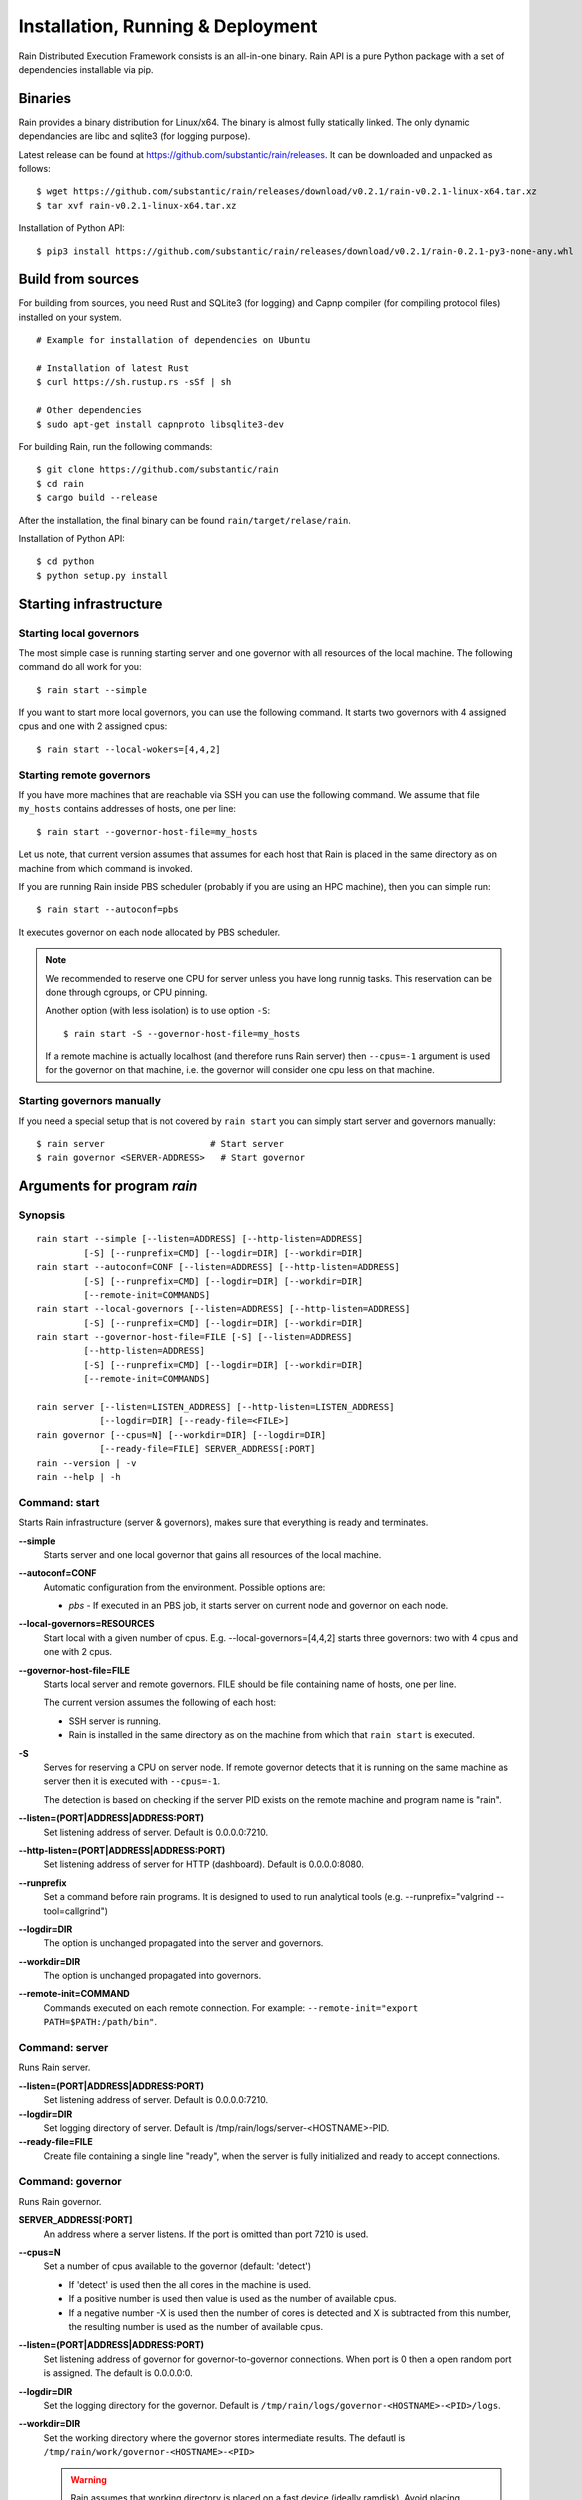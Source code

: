 Installation, Running & Deployment
**********************************

Rain Distributed Execution Framework consists is an all-in-one binary.
Rain API is a pure Python package with a set of dependencies installable via pip.

Binaries
========

Rain provides a binary distribution for Linux/x64. The binary is almost fully
statically linked. The only dynamic dependancies are libc and sqlite3 (for logging
purpose).

Latest release can be found at https://github.com/substantic/rain/releases.
It can be downloaded and unpacked as follows:

::

   $ wget https://github.com/substantic/rain/releases/download/v0.2.1/rain-v0.2.1-linux-x64.tar.xz
   $ tar xvf rain-v0.2.1-linux-x64.tar.xz

Installation of Python API::

$ pip3 install https://github.com/substantic/rain/releases/download/v0.2.1/rain-0.2.1-py3-none-any.whl

Build from sources
==================

For building from sources, you need Rust and SQLite3 (for logging) and Capnp
compiler (for compiling protocol files) installed on your system.

::

  # Example for installation of dependencies on Ubuntu

  # Installation of latest Rust
  $ curl https://sh.rustup.rs -sSf | sh

  # Other dependencies
  $ sudo apt-get install capnproto libsqlite3-dev

For building Rain, run the following commands::

  $ git clone https://github.com/substantic/rain
  $ cd rain
  $ cargo build --release

After the installation, the final binary can be found ``rain/target/relase/rain``.

Installation of Python API::

  $ cd python
  $ python setup.py install

.. _start-rain:

Starting infrastructure
=======================

Starting local governors
----------------------

The most simple case is running starting server and one governor with all
resources of the local machine. The following command do all work for you::

  $ rain start --simple


If you want to start more local governors, you can use the following command.
It starts two governors with 4 assigned cpus and one with 2 assigned cpus::

  $ rain start --local-wokers=[4,4,2]


Starting remote governors
-----------------------

If you have more machines that are reachable via SSH you can use the following
command. We assume that file ``my_hosts`` contains addresses of hosts, one per
line::

  $ rain start --governor-host-file=my_hosts

Let us note, that current version assumes that assumes for each host that Rain
is placed in the same directory as on machine from which command is invoked.

If you are running Rain inside PBS scheduler (probably if you are using an HPC
machine), then you can simple run::

  $ rain start --autoconf=pbs

It executes governor on each node allocated by PBS scheduler.

.. note::

   We recommended to reserve one CPU for server unless you have long runnig
   tasks. This reservation can be done through cgroups, or CPU pinning.

   Another option (with less isolation) is to use option ``-S``::

     $ rain start -S --governor-host-file=my_hosts

   If a remote machine is actually localhost (and therefore runs Rain server)
   then ``--cpus=-1`` argument is used for the governor on that machine, i.e. the
   governor will consider one cpu less on that machine.


Starting governors manually
-------------------------

If you need a special setup that is not covered by ``rain start`` you can
simply start server and governors manually::

  $ rain server                    # Start server
  $ rain governor <SERVER-ADDRESS>   # Start governor


Arguments for program *rain*
============================

Synopsis
--------

::

  rain start --simple [--listen=ADDRESS] [--http-listen=ADDRESS]
           [-S] [--runprefix=CMD] [--logdir=DIR] [--workdir=DIR]
  rain start --autoconf=CONF [--listen=ADDRESS] [--http-listen=ADDRESS]
           [-S] [--runprefix=CMD] [--logdir=DIR] [--workdir=DIR]
           [--remote-init=COMMANDS]
  rain start --local-governors [--listen=ADDRESS] [--http-listen=ADDRESS]
           [-S] [--runprefix=CMD] [--logdir=DIR] [--workdir=DIR]
  rain start --governor-host-file=FILE [-S] [--listen=ADDRESS]
           [--http-listen=ADDRESS]
           [-S] [--runprefix=CMD] [--logdir=DIR] [--workdir=DIR]
           [--remote-init=COMMANDS]

  rain server [--listen=LISTEN_ADDRESS] [--http-listen=LISTEN_ADDRESS]
              [--logdir=DIR] [--ready-file=<FILE>]
  rain governor [--cpus=N] [--workdir=DIR] [--logdir=DIR]
              [--ready-file=FILE] SERVER_ADDRESS[:PORT]
  rain --version | -v
  rain --help | -h


Command: start
--------------

Starts Rain infrastructure (server & governors), makes sure that everything is
ready and terminates.

**--simple**
  Starts server and one local governor that gains all resources of the local
  machine.

**--autoconf=CONF**
  Automatic configuration from the environment. Possible options are:

  - *pbs* - If executed in an PBS job, it starts server on current node and
    governor on each node.

**--local-governors=RESOURCES**
  Start local with a given number of cpus. E.g. --local-governors=[4,4,2]
  starts three governors: two with 4 cpus and one with 2 cpus.

**--governor-host-file=FILE**
  Starts local server and remote governors. FILE should be file containing
  name of hosts, one per line.

  The current version assumes the following of each host:

  * SSH server is running.
  * Rain is installed in the same directory as on the machine
    from which that ``rain start`` is executed.

**-S**
  Serves for reserving a CPU on server node. If remote governor
  detects that it is running on the same machine as server then it
  is executed with ``--cpus=-1``.

  The detection is based on checking if the server PID exists on the remote
  machine and program name is "rain".

**--listen=(PORT|ADDRESS|ADDRESS:PORT)**
  Set listening address of server. Default is 0.0.0.0:7210.

**--http-listen=(PORT|ADDRESS|ADDRESS:PORT)**
  Set listening address of server for HTTP (dashboard). Default is 0.0.0.0:8080.

**--runprefix**
  Set a command before rain programs. It is designed to used to run
  analytical tools (e.g. --runprefix="valgrind --tool=callgrind")

**--logdir=DIR**
  The option is unchanged propagated into the server and governors.

**--workdir=DIR**
  The option is unchanged propagated into governors.

**--remote-init=COMMAND**
  Commands executed on each remote connection. For example:
  ``--remote-init="export PATH=$PATH:/path/bin"``.

Command: server
---------------

Runs Rain server.

**--listen=(PORT|ADDRESS|ADDRESS:PORT)**
  Set listening address of server. Default is 0.0.0.0:7210.

**--logdir=DIR**
  Set logging directory of server. Default is /tmp/rain/logs/server-<HOSTNAME>-PID.

**--ready-file=FILE**
  Create file containing a single line "ready", when the server is fully initialized
  and ready to accept connections.


Command: governor
---------------

Runs Rain governor.

**SERVER_ADDRESS[:PORT]**
  An address where a server listens. If the port is omitted than port 7210 is
  used.

**--cpus=N**
  Set a number of cpus available to the governor (default: 'detect')

  * If 'detect' is used then the all cores in the machine is used.
  * If a positive number is used then value is used as the number of available
    cpus.
  * If a negative number -X is used then the number of cores is detected and X
    is subtracted from this number, the resulting number is used as the number
    of available cpus.

**--listen=(PORT|ADDRESS|ADDRESS:PORT)**
  Set listening address of governor for governor-to-governor connections. When port is
  0 then a open random port is assigned. The default is 0.0.0.0:0.

**--logdir=DIR**
  Set the logging directory for the governor. Default is
  ``/tmp/rain/logs/governor-<HOSTNAME>-<PID>/logs``.

**--workdir=DIR**
  Set the working directory where the governor stores intermediate results.
  The defautl is ``/tmp/rain/work/governor-<HOSTNAME>-<PID>``

  .. warning::
     Rain assumes that working directory is placed on a fast device (ideally
     ramdisk). Avoid placing workdir on a network file system.

**--ready-file=FILE**
  Creates the file containing a single line "ready", when the governor is
  connected to server and ready to accept governor-to-governor connections.
